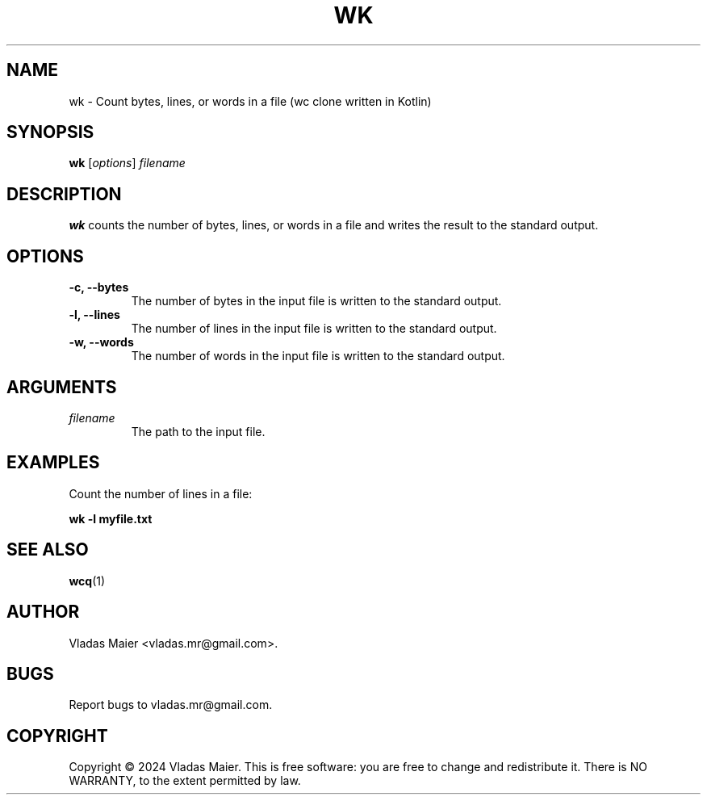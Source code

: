 .\" Man page for wk.
.\" Adapted from the example at https://www.systutorials.com/docs/linux/man/7-man-pages/
.TH WK 1 "January 2024" "1.0.0" "wk man page"
.SH NAME
wk \- Count bytes, lines, or words in a file (wc clone written in Kotlin)
.SH SYNOPSIS
.B wk
.RI [ options ]
.I filename
.SH DESCRIPTION
.B wk
counts the number of bytes, lines, or words in a file and writes the result to the standard output.
.SH OPTIONS
.TP
.B -c, --bytes
The number of bytes in the input file is written to the standard output.
.TP
.B -l, --lines
The number of lines in the input file is written to the standard output.
.TP
.B -w, --words
The number of words in the input file is written to the standard output.
.SH ARGUMENTS
.TP
.I filename
The path to the input file.
.SH EXAMPLES
Count the number of lines in a file:
.PP
.B wk -l myfile.txt
.SH SEE ALSO
.BR wcq (1)
.SH AUTHOR
Vladas Maier <vladas.mr@gmail.com>.
.SH BUGS
Report bugs to vladas.mr@gmail.com.
.SH COPYRIGHT
Copyright © 2024 Vladas Maier. This is free software: you are free to change and redistribute it.
There is NO WARRANTY, to the extent permitted by law.
.\" End of man page
